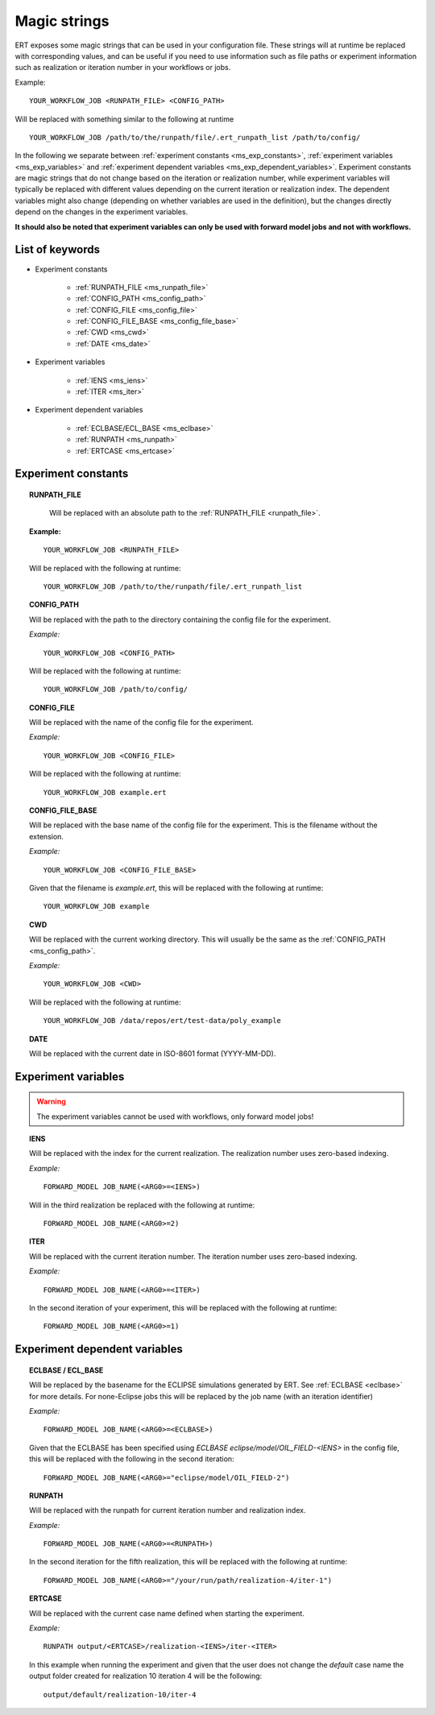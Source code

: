 Magic strings
=============

ERT exposes some magic strings that can be used in your configuration file.
These strings will at runtime be replaced with corresponding values, and
can be useful if you need to use information such as file paths or experiment
information such as realization or iteration number in your workflows or jobs.

Example:
::

   YOUR_WORKFLOW_JOB <RUNPATH_FILE> <CONFIG_PATH>

Will be replaced with something similar to the following at runtime

::

   YOUR_WORKFLOW_JOB /path/to/the/runpath/file/.ert_runpath_list /path/to/config/

In the following we separate between :ref:`experiment constants <ms_exp_constants>`,
:ref:`experiment variables <ms_exp_variables>` and :ref:`experiment dependent variables <ms_exp_dependent_variables>`.
Experiment constants are magic strings that do not change based on the iteration or realization number,
while experiment variables will typically be replaced with different values depending on
the current iteration or realization index. The dependent variables might also change
(depending on whether variables are used in the definition), but the changes directly
depend on the changes in the experiment variables.


**It should also be noted that experiment variables can only be used with forward model jobs
and not with workflows.**


List of keywords
----------------


* Experiment constants

   * :ref:`RUNPATH_FILE <ms_runpath_file>`
   * :ref:`CONFIG_PATH <ms_config_path>`
   * :ref:`CONFIG_FILE <ms_config_file>`
   * :ref:`CONFIG_FILE_BASE <ms_config_file_base>`
   * :ref:`CWD <ms_cwd>`
   * :ref:`DATE <ms_date>`

* Experiment variables

   * :ref:`IENS <ms_iens>`
   * :ref:`ITER <ms_iter>`

* Experiment dependent variables

   * :ref:`ECLBASE/ECL_BASE <ms_eclbase>`
   * :ref:`RUNPATH <ms_runpath>`
   * :ref:`ERTCASE <ms_ertcase>`



.. _ms_exp_constants:

Experiment constants
--------------------

.. _ms_runpath_file:
.. topic:: RUNPATH_FILE

    Will be replaced with an absolute path to the :ref:`RUNPATH_FILE <runpath_file>`.

   **Example:**

   ::

      YOUR_WORKFLOW_JOB <RUNPATH_FILE>

   Will be replaced with the following at runtime:

   ::

      YOUR_WORKFLOW_JOB /path/to/the/runpath/file/.ert_runpath_list

.. _ms_config_path:
.. topic:: CONFIG_PATH

   Will be replaced with the path to the directory containing the config file for the experiment.


   *Example:*

   ::

      YOUR_WORKFLOW_JOB <CONFIG_PATH>

   Will be replaced with the following at runtime:

   ::

      YOUR_WORKFLOW_JOB /path/to/config/

.. _ms_config_file:
.. topic:: CONFIG_FILE

   Will be replaced with the name of the config file for the experiment.


   *Example:*

   ::

      YOUR_WORKFLOW_JOB <CONFIG_FILE>

   Will be replaced with the following at runtime:

   ::

      YOUR_WORKFLOW_JOB example.ert

.. _ms_config_file_base:
.. topic:: CONFIG_FILE_BASE

   Will be replaced with the base name of the config file for the experiment.
   This is the filename without the extension.


   *Example:*

   ::

      YOUR_WORKFLOW_JOB <CONFIG_FILE_BASE>

   Given that the filename is `example.ert`, this will be replaced with the following at runtime:

   ::

      YOUR_WORKFLOW_JOB example

.. _ms_cwd:
.. topic:: CWD

   Will be replaced with the current working directory.
   This will usually be the same as the :ref:`CONFIG_PATH <ms_config_path>`.


   *Example:*

   ::

      YOUR_WORKFLOW_JOB <CWD>

   Will be replaced with the following at runtime:

   ::

      YOUR_WORKFLOW_JOB /data/repos/ert/test-data/poly_example

.. _ms_date:
.. topic:: DATE

    Will be replaced with the current date in ISO-8601 format (YYYY-MM-DD).

.. _ms_exp_variables:

Experiment variables
--------------------

.. warning::
   The experiment variables cannot be used with workflows, only forward model jobs!

.. _ms_iens:
.. topic:: IENS

   Will be replaced with the index for the current realization.
   The realization number uses zero-based indexing.


   *Example:*

   ::

      FORWARD_MODEL JOB_NAME(<ARG0>=<IENS>)

   Will in the third realization be replaced with the following at runtime:

   ::

      FORWARD_MODEL JOB_NAME(<ARG0>=2)

.. _ms_iter:
.. topic:: ITER

   Will be replaced with the current iteration number.
   The iteration number uses zero-based indexing.


   *Example:*

   ::

      FORWARD_MODEL JOB_NAME(<ARG0>=<ITER>)

   In the second iteration of your experiment, this will be replaced with the following at runtime:

   ::

      FORWARD_MODEL JOB_NAME(<ARG0>=1)

.. _ms_exp_dependent_variables:

Experiment dependent variables
------------------------------

.. _ms_eclbase:
.. topic:: ECLBASE / ECL_BASE

   Will be replaced by the basename for the ECLIPSE simulations generated by ERT.
   See :ref:`ECLBASE <eclbase>` for more details.
   For none-Eclipse jobs this will be replaced by the job name (with an iteration identifier)


   *Example:*

   ::

      FORWARD_MODEL JOB_NAME(<ARG0>=<ECLBASE>)

   Given that the ECLBASE has been specified using `ECLBASE eclipse/model/OIL_FIELD-<IENS>`
   in the config file, this will be replaced with the following in the second iteration:

   ::

      FORWARD_MODEL JOB_NAME(<ARG0>="eclipse/model/OIL_FIELD-2")


.. _ms_runpath:
.. topic:: RUNPATH

   Will be replaced with the runpath for current iteration number and realization index.


   *Example:*

   ::

      FORWARD_MODEL JOB_NAME(<ARG0>=<RUNPATH>)

   In the second iteration for the fifth realization, this will be replaced with the following at runtime:

   ::

      FORWARD_MODEL JOB_NAME(<ARG0>="/your/run/path/realization-4/iter-1")


.. _ms_ertcase:
.. topic:: ERTCASE

   Will be replaced with the current case name defined when starting the experiment.


   *Example:*

   ::

      RUNPATH output/<ERTCASE>/realization-<IENS>/iter-<ITER>

   In this example when running the experiment and given that the user does not change the `default` case name
   the output folder created for realization 10 iteration 4 will be the following:

   ::

      output/default/realization-10/iter-4
